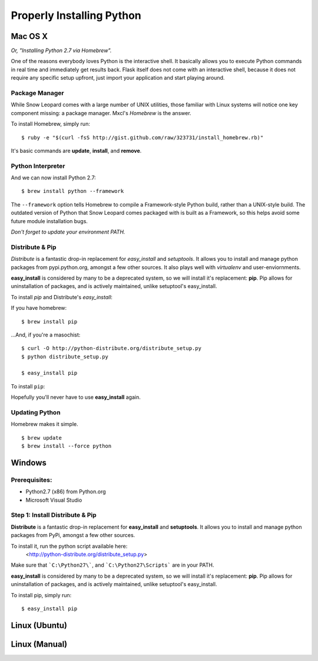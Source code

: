 Properly Installing Python 
==========================

Mac OS X
::::::::

*Or, "Installing Python 2.7 via Homebrew".*

One of the reasons everybody loves Python is the interactive shell.  It
basically allows you to execute Python commands in real time and
immediately get results back.  Flask itself does not come with an
interactive shell, because it does not require any specific setup upfront,
just import your application and start playing around.


Package Manager
---------------

While Snow Leopard comes with a large number of UNIX utilities, those 
familiar with Linux systems will notice one key component missing: a 
package manager. Mxcl's *Homebrew* is the answer.

To install Homebrew, simply run: ::

    $ ruby -e "$(curl -fsS http://gist.github.com/raw/323731/install_homebrew.rb)"


It's basic commands are **update**, **install**, and **remove**. 

.. man brew



Python Interpreter
------------------

And we can now install Python 2.7: ::

    $ brew install python --framework


The ``--framework`` option tells Homebrew to compile a Framework-style Python build, rather than a UNIX-style build. The outdated version of Python that Snow Leopard comes packaged with 
is built as a Framework, so this helps avoid some future module installation 
bugs. 

*Don't forget to update your environment PATH.* 


Distribute & Pip
----------------

*Distribute* is a fantastic drop-in replacement for *easy_install* and 
*setuptools*. It allows you to install and manage python packages from 
pypi.python.org, amongst a few other sources. It also plays well with 
*virtualenv* and user-enviornments. 

**easy_install** is considered by many to be a deprecated system, so we 
will install it's replacement: **pip**. Pip allows for uninstallation 
of packages, and is actively maintained, unlike setuptool's easy_install.

To install *pip* and Distribute's *easy_install*:

If you have homebrew: ::

    $ brew install pip
    
...And, if you're a masochist: ::

    $ curl -O http://python-distribute.org/distribute_setup.py
    $ python distribute_setup.py

    $ easy_install pip



To install ``pip``: ::

Hopefully you'll never have to use **easy_install** again.


Updating Python
---------------

Homebrew makes it simple. ::

    $ brew update
    $ brew install --force python


Windows
:::::::



Prerequisites: 
--------------

* Python2.7 (x86) from Python.org
* Microsoft Visual Studio


Step 1: Install Distribute & Pip
--------------------------------

**Distribute** is a fantastic drop-in replacement for **easy_install** and **setuptools**. It allows you to install and manage python packages from PyPi, amongst a few other sources.

To install it, run the python script available here: 
  <http://python-distribute.org/distribute_setup.py>

Make sure that ```C:\Python27\```, and  ```C:\Python27\Scripts``` are in your PATH.

**easy_install** is considered by many to be a deprecated system, so we will install it's replacement: **pip**. Pip allows for uninstallation of packages, and is actively maintained, unlike setuptool's easy_install.

To install pip, simply run: ::

    $ easy_install pip


Linux (Ubuntu)
::::::::::::::



Linux (Manual)
::::::::::::::



